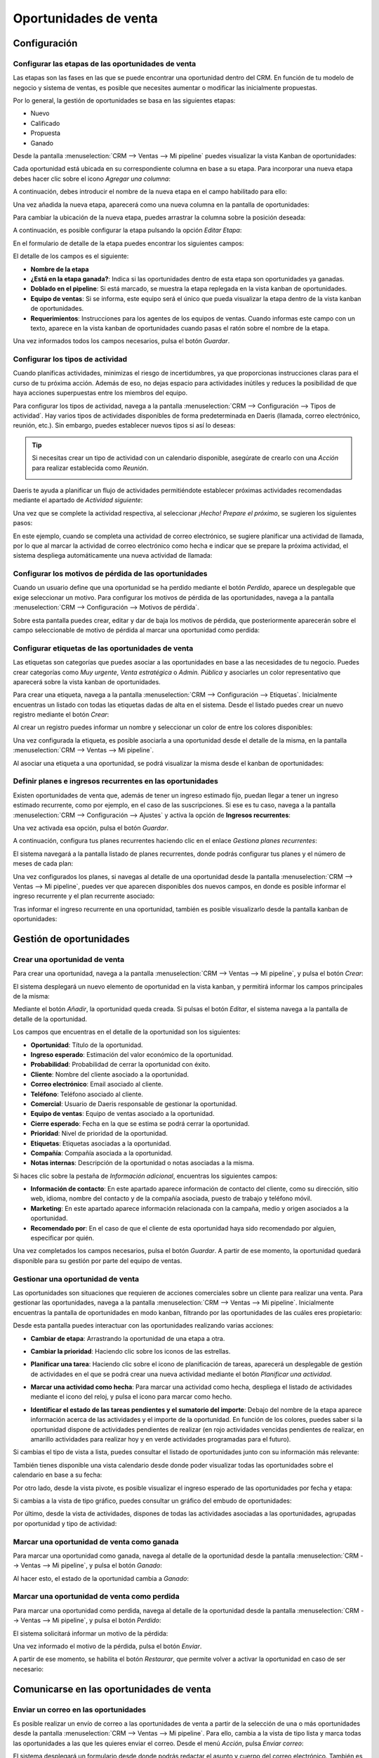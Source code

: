 ======================
Oportunidades de venta
======================

Configuración
=============

Configurar las etapas de las oportunidades de venta
---------------------------------------------------

Las etapas son las fases en las que se puede encontrar una oportunidad dentro del CRM. En función de tu modelo de negocio
y sistema de ventas, es posible que necesites aumentar o modificar las inicialmente propuestas.

Por lo general, la gestión de oportunidades se basa en las siguientes etapas:

-  Nuevo

-  Calificado

-  Propuesta

-  Ganado

Desde la pantalla :menuselection:`CRM --> Ventas --> Mi pipeline` puedes visualizar la vista Kanban de oportunidades:

.. image:: oportunidades/kanban-oportunidades.png
   :align: center
   :alt: Vista kanban de oportunidades

Cada oportunidad está ubicada en su correspondiente columna en base a su etapa. Para incorporar una nueva etapa debes
hacer clic sobre el icono *Agregar una columna*:

.. image:: oportunidades/agregar-columna.png
   :align: center
   :alt: Agregar etapa a la oportunidad

A continuación, debes introducir el nombre de la nueva etapa en el campo habilitado para ello:

.. image:: oportunidades/nombre-etapa.png
   :align: center
   :alt: Nombre de la etapa

Una vez añadida la nueva etapa, aparecerá como una nueva columna en la pantalla de oportunidades:

.. image:: oportunidades/nueva-etapa.png
   :align: center
   :alt: Nueva etapa en la pantalla de oportunidades

Para cambiar la ubicación de la nueva etapa, puedes arrastrar la columna sobre la posición deseada:

.. image:: oportunidades/cambiar-etapa.png
   :align: center
   :alt: Cambiar ubicación de la etapa en la pantalla de oportunidades

A continuación, es posible configurar la etapa pulsando la opción *Editar Etapa*:

.. image:: oportunidades/editar-etapa.png
   :align: center
   :alt: Editar etapa de la oportunidad

En el formulario de detalle de la etapa puedes encontrar los siguientes campos:

.. image:: oportunidades/formulario-etapa.png
   :align: center
   :alt: Formulario de detalle de la etapa de la oportunidad

El detalle de los campos es el siguiente:

-  **Nombre de la etapa**

-  **¿Está en la etapa ganada?**: Indica si las oportunidades dentro de esta etapa son oportunidades ya ganadas.

-  **Doblado en el pipeline**: Si está marcado, se muestra la etapa replegada en la vista kanban de oportunidades.

-  **Equipo de ventas**: Si se informa, este equipo será el único que pueda visualizar la etapa dentro de la vista
   kanban de oportunidades.

-  **Requerimientos**: Instrucciones para los agentes de los equipos de ventas. Cuando informas este campo con un texto,
   aparece en la vista kanban de oportunidades cuando pasas el ratón sobre el nombre de la etapa.

Una vez informados todos los campos necesarios, pulsa el botón *Guardar*.

Configurar los tipos de actividad
---------------------------------

Cuando planificas actividades, minimizas el riesgo de incertidumbres, ya que proporcionas instrucciones claras para el
curso de tu próxima acción. Además de eso, no dejas espacio para actividades inútiles y reduces la posibilidad de que
haya acciones superpuestas entre los miembros del equipo.

Para configurar los tipos de actividad, navega a la pantalla :menuselection:`CRM --> Configuración --> Tipos de actividad`.
Hay varios tipos de actividades disponibles de forma predeterminada en Daeris (llamada, correo electrónico, reunión, etc.).
Sin embargo, puedes establecer nuevos tipos si así lo deseas:

.. image:: oportunidades/tipos-actividad.png
   :align: center
   :alt: Tipos de actividad

.. tip::
   Si necesitas crear un tipo de actividad con un calendario disponible, asegúrate de crearlo con una *Acción* para
   realizar establecida como *Reunión*.

   .. image:: oportunidades/tipo-actividad-reunion.png
      :align: center
      :alt: Tipos de actividad con acción establecido como reunión

Daeris te ayuda a planificar un flujo de actividades permitiéndote establecer próximas actividades recomendadas mediante
el apartado de *Actividad siguiente*:

.. image:: oportunidades/actividad-siguiente.png
   :align: center
   :alt: Actividad siguiente de un tipo de actividad

Una vez que se complete la actividad respectiva, al seleccionar *¡Hecho! Prepare el próximo*, se sugieren los siguientes
pasos:

.. image:: oportunidades/preparar-proxima-actividad.png
   :align: center
   :alt: Preparar próxima actividad

En este ejemplo, cuando se completa una actividad de correo electrónico, se sugiere planificar una actividad de llamada,
por lo que al marcar la actividad de correo electrónico como hecha e indicar que se prepare la próxima actividad, el
sistema despliega automáticamente una nueva actividad de llamada:

.. image:: oportunidades/actividad-sugerida.png
   :align: center
   :alt: Nueva actividad sugerida

Configurar los motivos de pérdida de las oportunidades
------------------------------------------------------

Cuando un usuario define que una oportunidad se ha perdido mediante el botón *Perdido*, aparece un desplegable que exige
seleccionar un motivo.  Para configurar los motivos de pérdida de las oportunidades, navega a la pantalla
:menuselection:`CRM --> Configuración --> Motivos de pérdida`.

Sobre esta pantalla puedes crear, editar y dar de baja los motivos de pérdida, que posteriormente aparecerán sobre el
campo seleccionable de motivo de pérdida al marcar una oportunidad como perdida:

.. image:: oportunidades/motivos-perdida.png
   :align: center
   :alt: Motivos de pérdida de las oportunidades de venta

Configurar etiquetas de las oportunidades de venta
--------------------------------------------------

Las etiquetas son categorías que puedes asociar a las oportunidades en base a las necesidades de tu negocio. Puedes crear
categorías como *Muy urgente*, *Venta estratégica* o *Admin. Pública* y asociarles un color representativo que aparecerá
sobre la vista kanban de oportunidades.

Para crear una etiqueta, navega a la pantalla :menuselection:`CRM --> Configuración --> Etiquetas`. Inicialmente
encuentras un listado con todas las etiquetas dadas de alta en el sistema. Desde el listado puedes crear un nuevo
registro mediante el botón *Crear*:

.. image:: oportunidades/etiquetas-oportunidades.png
   :align: center
   :alt: Etiquetas de las oportunidades de venta

Al crear un registro puedes informar un nombre y seleccionar un color de entre los colores disponibles:

.. image:: oportunidades/crear-etiquetas-oportunidades.png
   :align: center
   :alt: Crear etiquetas de las oportunidades de venta

Una vez configurada la etiqueta, es posible asociarla a una oportunidad desde el detalle de la misma, en la pantalla
:menuselection:`CRM --> Ventas --> Mi pipeline`.

Al asociar una etiqueta a una oportunidad, se podrá visualizar la misma desde el kanban de oportunidades:

.. image:: oportunidades/etiqueta-en-oportunidad.png
   :align: center
   :alt: Etiquetas en una oportunidad de venta

Definir planes e ingresos recurrentes en las oportunidades
----------------------------------------------------------

Existen oportunidades de venta que, además de tener un ingreso estimado fijo, puedan llegar a tener un ingreso estimado
recurrente, como por ejemplo, en el caso de las suscripciones. Si ese es tu caso, navega a la pantalla
:menuselection:`CRM --> Configuración --> Ajustes` y activa la opción de **Ingresos recurrentes**:

.. image:: oportunidades/ingresos-recurrentes.png
   :align: center
   :alt: Ingresos recurrentes en las oportunidades

Una vez activada esa opción, pulsa el botón *Guardar*.

A continuación, configura tus planes recurrentes haciendo clic en el enlace *Gestiona planes recurrentes*:

.. image:: oportunidades/planes-recurrentes.png
   :align: center
   :alt: Gestionar planes recurrentes en las oportunidades

El sistema navegará a la pantalla listado de planes recurrentes, donde podrás configurar tus planes y el número de meses
de cada plan:

.. image:: oportunidades/listado-planes-recurrentes.png
   :align: center
   :alt: Listado de planes recurrentes en las oportunidades

Una vez configurados los planes, si navegas al detalle de una oportunidad desde la pantalla :menuselection:`CRM --> Ventas --> Mi pipeline`,
puedes ver que aparecen disponibles dos nuevos campos, en donde es posible informar el ingreso recurrente y el plan
recurrente asociado:

.. image:: oportunidades/ingreso-recurrente-oportunidad.png
   :align: center
   :alt: Ingreso recurrente en las oportunidades

Tras informar el ingreso recurrente en una oportunidad, también es posible visualizarlo desde la pantalla kanban de
oportunidades:

.. image:: oportunidades/ingreso-recurrente-kanban.png
   :align: center
   :alt: Ingreso recurrente en la vista kanban de oportunidades

Gestión de oportunidades
========================

.. youtube:: lsrxqKjmes4
    :align: right
    :width: 700
    :height: 394

Crear una oportunidad de venta
------------------------------

Para crear una oportunidad, navega a la pantalla :menuselection:`CRM --> Ventas --> Mi pipeline`, y pulsa el botón *Crear*:

.. image:: oportunidades/crear-oportunidad.png
   :align: center
   :alt: Crear una oportunidad de venta

El sistema desplegará un nuevo elemento de oportunidad en la vista kanban, y permitirá informar los campos principales
de la misma:

.. image:: oportunidades/item-crear-oportunidad.png
   :align: center
   :alt: Crear una oportunidad de venta

Mediante el botón *Añadir*, la oportunidad queda creada. Si pulsas el botón *Editar*, el sistema navega a la pantalla de
detalle de la oportunidad.

.. image:: oportunidades/editar-oportunidad.png
   :align: center
   :alt: Editar una oportunidad de venta

Los campos que encuentras en el detalle de la oportunidad son los siguientes:

-  **Oportunidad**: Título de la oportunidad.

-  **Ingreso esperado**: Estimación del valor económico de la oportunidad.

-  **Probabilidad**: Probabilidad de cerrar la oportunidad con éxito.

-  **Cliente**: Nombre del cliente asociado a la oportunidad.

-  **Correo electrónico**: Email asociado al cliente.

-  **Teléfono**: Teléfono asociado al cliente.

-  **Comercial**: Usuario de Daeris responsable de gestionar la oportunidad.

-  **Equipo de ventas**: Equipo de ventas asociado a la oportunidad.

-  **Cierre esperado**: Fecha en la que se estima se podrá cerrar la oportunidad.

-  **Prioridad**: Nivel de prioridad de la oportunidad.

-  **Etiquetas**: Etiquetas asociadas a la oportunidad.

-  **Compañía**: Compañía asociada a la oportunidad.

-  **Notas internas**: Descripción de la oportunidad o notas asociadas a la misma.

Si haces clic sobre la pestaña de *Información adicional*, encuentras los siguientes campos:

.. image:: oportunidades/informacion-adicional-oportunidad.png
   :align: center
   :alt: Información adicional de una oportunidad de venta

-  **Información de contacto**: En este apartado aparece información de contacto del cliente, como su dirección, sitio
   web, idioma, nombre del contacto y de la compañía asociada, puesto de trabajo y teléfono móvil.

-  **Marketing**: En este apartado aparece información relacionada con la campaña, medio y origen asociados a la oportunidad.

-  **Recomendado por**: En el caso de que el cliente de esta oportunidad haya sido recomendado por alguien, especificar
   por quién.

Una vez completados los campos necesarios, pulsa el botón *Guardar*. A partir de ese momento, la oportunidad quedará
disponible para su gestión por parte del equipo de ventas.

Gestionar una oportunidad de venta
----------------------------------

Las oportunidades son situaciones que requieren de acciones comerciales sobre un cliente para realizar una venta. Para
gestionar las oportunidades, navega a la pantalla :menuselection:`CRM --> Ventas --> Mi pipeline`. Inicialmente encuentras
la pantalla de oportunidades en modo kanban, filtrando por las oportunidades de las cuáles eres propietario:

.. image:: oportunidades/kanban-oportunidades.png
   :align: center
   :alt: Vista kanban de oportunidades

Desde esta pantalla puedes interactuar con las oportunidades realizando varias acciones:

-  **Cambiar de etapa**: Arrastrando la oportunidad de una etapa a otra.

   .. image:: oportunidades/cambiar-etapa-oportunidades.png
      :align: center
      :alt: Cambiar etapa de las oportunidades

-  **Cambiar la prioridad**: Haciendo clic sobre los iconos de las estrellas.

   .. image:: oportunidades/cambiar-prioridad-oportunidades.png
      :align: center
      :alt: Cambiar prioridad de las oportunidades

-  **Planificar una tarea**: Haciendo clic sobre el icono de planificación de tareas, aparecerá un desplegable de
   gestión de actividades en el que se podrá crear una nueva actividad mediante el botón *Planificar una actividad*.

   .. image:: oportunidades/planificar-tarea-oportunidades.png
      :align: center
      :alt: Planificar tarea en las oportunidades

-  **Marcar una actividad como hecha**: Para marcar una actividad como hecha, despliega el listado de actividades mediante
   el icono del reloj, y pulsa el icono para marcar como hecho.

   .. image:: oportunidades/marcar-tarea-hecha-oportunidades.png
      :align: center
      :alt: Marcar tarea como hecha en las oportunidades

-  **Identificar el estado de las tareas pendientes y el sumatorio del importe**: Debajo del nombre de la etapa aparece
   información acerca de las actividades y el importe de la oportunidad. En función de los colores, puedes saber si la
   oportunidad dispone de actividades pendientes de realizar (en rojo actividades vencidas pendientes de realizar, en
   amarillo actividades para realizar hoy y en verde actividades programadas para el futuro).

   .. image:: oportunidades/identificar-estado-tareas-oportunidades.png
      :align: center
      :alt: Identificar estado de las tareas en las oportunidades

Si cambias el tipo de vista a lista, puedes consultar el listado de oportunidades junto con su información más relevante:

.. image:: oportunidades/listado-oportunidades.png
   :align: center
   :alt: Vista listado de oportunidades

También tienes disponible una vista calendario desde donde poder visualizar todas las oportunidades sobre el calendario
en base a su fecha:

.. image:: oportunidades/calendario-oportunidades.png
   :align: center
   :alt: Vista calendario de oportunidades

Por otro lado, desde la vista pivote, es posible visualizar el ingreso esperado de las oportunidades por fecha y etapa:

.. image:: oportunidades/pivote-oportunidades.png
   :align: center
   :alt: Vista pivote de oportunidades

Si cambias a la vista de tipo gráfico, puedes consultar un gráfico del embudo de oportunidades:

.. image:: oportunidades/grafico-oportunidades.png
   :align: center
   :alt: Vista gráfico de oportunidades

Por último, desde la vista de actividades, dispones de todas las actividades asociadas a las oportunidades, agrupadas por
oportunidad y tipo de actividad:

.. image:: oportunidades/actividades-oportunidades.png
   :align: center
   :alt: Vista de actividades de oportunidades

Marcar una oportunidad de venta como ganada
-------------------------------------------

Para marcar una oportunidad como ganada, navega al detalle de la oportunidad desde la pantalla :menuselection:`CRM --> Ventas --> Mi pipeline`,
y pulsa el botón *Ganado*:

.. image:: oportunidades/marcar-oportunidad-ganada.png
   :align: center
   :alt: Marcar oportunidad como ganada

Al hacer esto, el estado de la oportunidad cambia a *Ganado*:

.. image:: oportunidades/oportunidad-ganada.png
   :align: center
   :alt: Oportunidad marcada como ganada

Marcar una oportunidad de venta como perdida
--------------------------------------------

Para marcar una oportunidad como perdida, navega al detalle de la oportunidad desde la pantalla :menuselection:`CRM --> Ventas --> Mi pipeline`,
y pulsa el botón *Perdido*:

.. image:: oportunidades/marcar-oportunidad-perdida.png
   :align: center
   :alt: Marcar oportunidad como perdida

El sistema solicitará informar un motivo de la pérdida:

.. image:: oportunidades/motivo-perdida.png
   :align: center
   :alt: Informar motivo de la pérdida de la oportunidad

Una vez informado el motivo de la pérdida, pulsa el botón *Enviar*.

A partir de ese momento, se habilita el botón *Restaurar*, que permite volver a activar la oportunidad en caso de ser
necesario:

.. image:: oportunidades/restaurar-oportunidad.png
   :align: center
   :alt: Restaurar oportunidad de venta

Comunicarse en las oportunidades de venta
=========================================

Enviar un correo en las oportunidades
-------------------------------------

.. seealso::
   * :doc:`../../varios/correo_electronico/enviar_correos`

Es posible realizar un envío de correo a las oportunidades de venta a partir de la selección de una o más oportunidades
desde la pantalla :menuselection:`CRM --> Ventas --> Mi pipeline`. Para ello, cambia a la vista de tipo lista y marca
todas las oportunidades a las que les quieres enviar el correo. Desde el menú *Acción*, pulsa *Enviar correo*:

.. image:: oportunidades/enviar-correo.png
   :align: center
   :alt: Enviar correo a oportunidades

El sistema desplegará un formulario desde donde podrás redactar el asunto y cuerpo del correo electrónico. También es posible
adjuntar ficheros mediante el botón *Adjuntar un archivo*. Si quieres utilizar una plantilla de correo electrónico para que
se complete el asunto y el cuerpo del correo de forma automática, selecciona la plantilla en el desplegable *Usar plantilla*.
O si quieres crear una nueva plantilla con el asunto y cuerpo del mensaje redactado, pulsa el botón *Grabar como nueva plantilla*.
Por último, si quieres que la respuesta al correo se registre en el hilo de discusión original, marca la opción *Registrar en
el hilo de discusión original*, o si quieres que la respuesta se redirija a otra dirección de correo electrónico, marca la opción
correspondiente e informa el campo *Responder A*.

.. image:: oportunidades/formulario-enviar-correo.png
   :align: center
   :alt: Formulario para enviar correo a oportunidades

Una vez completados los campos necesarios, pulsa el botón *Enviar*. El correo electrónico se enviará a las oportunidades
seleccionadas.

.. _ventas/crm/enviar_sms_oportunidades:

Enviar un SMS en las oportunidades
----------------------------------

.. seealso::
   * :doc:`../../varios/sms`

Es posible realizar un envío de SMS a las oportunidades de venta a partir de la selección de una o más oportunidades
desde la pantalla :menuselection:`CRM --> Ventas --> Mi pipeline`. Para ello, cambia a la vista de tipo lista y marca
todas las oportunidades a las que les quieres enviar el SMS. Desde el menú *Acción*, pulsa *Manda Mensaje de Texto SMS*:

.. image:: oportunidades/enviar-sms.png
   :align: center
   :alt: Enviar SMS a una oportunidad

El sistema desplegará un formulario desde donde podrás redactar el mensaje de texto:

.. image:: oportunidades/formulario-enviar-sms.png
   :align: center
   :alt: Formulario para enviar SMS a una oportunidad

.. note::
   El número de teléfono debe estar informado con formato internacional (por ejemplo, +33123456789).

Una vez informado el mensaje, debes pulsar el botón *Enviar ahora*. De esta manera, el SMS se enviará a las oportunidades
seleccionadas. También tienes la opción de *Poner en cola* el mensaje, para que pueda ser enviado más tarde.

Desde el formulario de detalle de la oportunidad también dispones de la opción de envío de SMS, ya sea mediante el
menú de acción, o mediante el icono de SMS disponible al lado de los campos de teléfono de la oportunidad:

.. image:: oportunidades/enviar-sms-detalle-oportunidad.png
   :align: center
   :alt: Enviar SMS desde el detalle de una oportunidad

.. _ventas/crm/enviar_whatsapp_oportunidades:

Enviar un mensaje de WhatsApp en una oportunidad
------------------------------------------------

.. seealso::
   * :doc:`../../varios/whatsapp`

Es posible enviar un WhatsApp a una oportunidad desde el formulario de oportunidades. Para ello, debes navegar a la
pantalla :menuselection:`CRM --> Ventas --> Mi pipeline`, y acceder al detalle de una oportunidad.

Siempre y cuando se haya informado el campo **Móvil**, aparecerá un botón que permitirá enviar un mensaje de WhatsApp
en la oportunidad:

.. image:: oportunidades/detalle-oportunidad-enviar-whatsapp.png
   :align: center
   :alt: Enviar WhatsApp desde el detalle de una oportunidad

.. note::
   El número de teléfono móvil debe estar informado con formato internacional (por ejemplo, +33123456789).

El sistema desplegará un formulario desde donde podrás redactar el mensaje de WhatsApp o seleccionar una plantilla que
informe el mensaje de forma automática:

.. image:: oportunidades/formulario-enviar-whatsapp.png
   :align: center
   :alt: Formulario para enviar WhatsApp a una oportunidad

Una vez informado el mensaje, debes pulsar el botón *Enviar*.

En caso de estar conectado a la aplicación mediante un dispositivo de escritorio, el sistema tratará de establecer
conexión mediante la aplicación WhatsApp Web, para lo cual, habrá que escanear el código QR mostrado en pantalla, e
iniciar sesión en tu cuenta de WhatsApp.

Por otro lado, en caso de estar conectado a la aplicación mediante un dispositivo móvil, el sistema tratará de enviar
el mensaje mediante la aplicación WhatsApp instalada en el dispositivo.

Una vez enviado el mensaje desde WhatsApp, cierra la ventana del mensaje mediante la cruz ubicada en la parte superior
derecha del formulario:

.. image:: oportunidades/cerrar-formulario-enviar-whatsapp.png
   :align: center
   :alt: Cerrar formulario para enviar WhatsApp a una oportunidad

Gestión de presupuestos
=======================

Crear un presupuesto desde una oportunidad de venta
---------------------------------------------------

Para crear un presupuesto desde una oportunidad de venta, navega al detalle de la oportunidad desde la pantalla
:menuselection:`CRM --> Ventas --> Mi pipeline`, y pulsa el botón *Nuevo Presupuesto*:

.. image:: oportunidades/nuevo-presupuesto.png
   :align: center
   :alt: Nuevo presupuesto de una oportunidad

.. note::
   Si la oportunidad no dispone de cliente asociado, el sistema preguntará si crear un nuevo cliente, enlazar a un cliente
   existente, o no enlazar a ningún cliente.

Esta acción creará un nuevo presupuesto, heredando varios de los campos de la oportunidad. El sistema navegará al
detalle del presupuesto creado:

.. image:: oportunidades/detalle-presupuesto.png
   :align: center
   :alt: Detalle del presupuesto de una oportunidad

A partir de ese momento, ya puedes continuar con el circuito de venta, completando el presupuesto generado, y enviándolo
al cliente para su aprobación.
